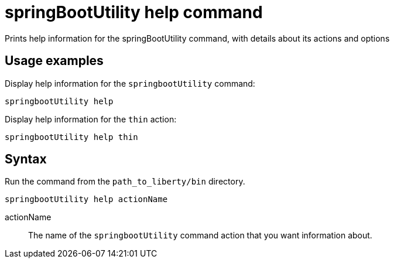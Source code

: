 // Copyright (c) 2020 IBM Corporation and others.
// Licensed under Creative Commons Attribution-NoDerivatives
// 4.0 International (CC BY-ND 4.0)
//   https://creativecommons.org/licenses/by-nd/4.0/
//
// Contributors:
//     IBM Corporation
//
:page-layout: general-reference
:page-type: general
= springBootUtility help command

Prints help information for the springBootUtility command, with details about its actions and options

== Usage examples

Display help information for the `springbootUtility` command:

----
springbootUtility help
----

Display help information for the `thin` action:

----
springbootUtility help thin
----

== Syntax

Run the command from the `path_to_liberty/bin` directory.

----
springbootUtility help actionName
----

actionName::
The name of the `springbootUtility` command action that you want information about.
